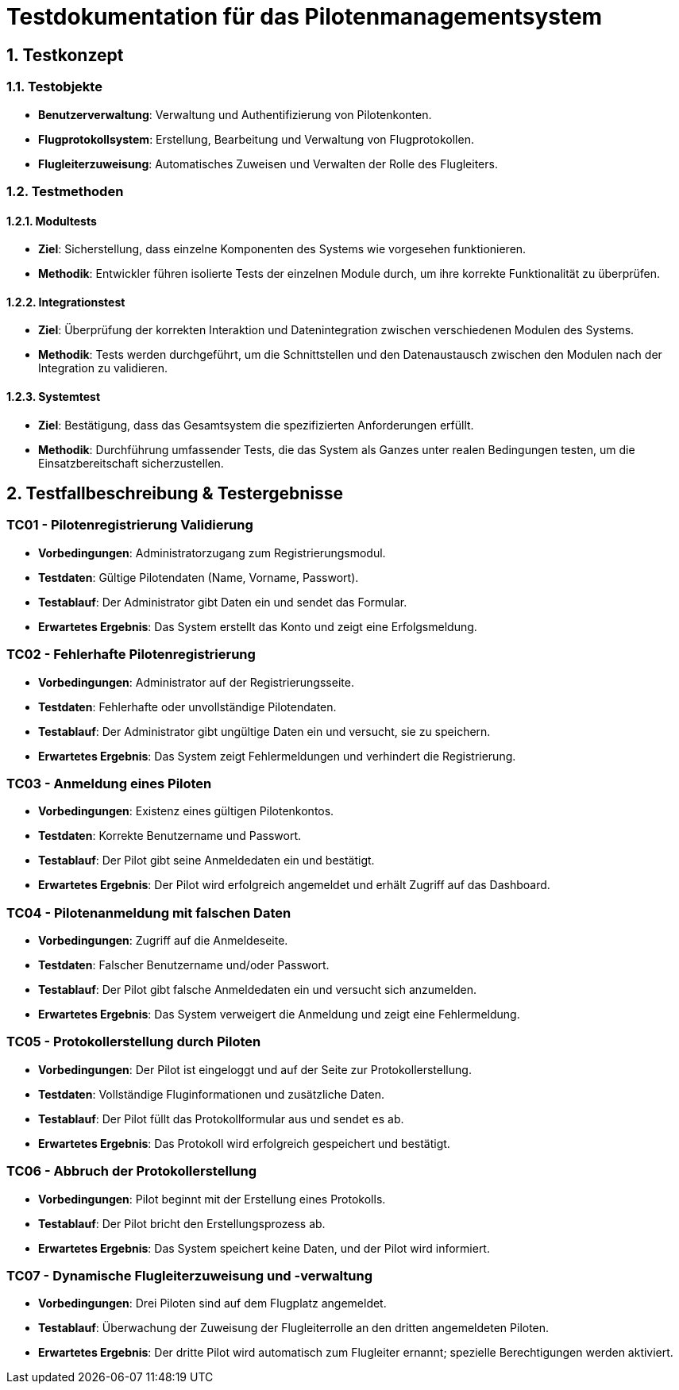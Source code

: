 = Testdokumentation für das Pilotenmanagementsystem

== 1. Testkonzept

=== 1.1. Testobjekte
- **Benutzerverwaltung**: Verwaltung und Authentifizierung von Pilotenkonten.
- **Flugprotokollsystem**: Erstellung, Bearbeitung und Verwaltung von Flugprotokollen.
- **Flugleiterzuweisung**: Automatisches Zuweisen und Verwalten der Rolle des Flugleiters.

=== 1.2. Testmethoden

==== 1.2.1. Modultests
- **Ziel**: Sicherstellung, dass einzelne Komponenten des Systems wie vorgesehen funktionieren.
- **Methodik**: Entwickler führen isolierte Tests der einzelnen Module durch, um ihre korrekte Funktionalität zu überprüfen.

==== 1.2.2. Integrationstest
- **Ziel**: Überprüfung der korrekten Interaktion und Datenintegration zwischen verschiedenen Modulen des Systems.
- **Methodik**: Tests werden durchgeführt, um die Schnittstellen und den Datenaustausch zwischen den Modulen nach der Integration zu validieren.

==== 1.2.3. Systemtest
- **Ziel**: Bestätigung, dass das Gesamtsystem die spezifizierten Anforderungen erfüllt.
- **Methodik**: Durchführung umfassender Tests, die das System als Ganzes unter realen Bedingungen testen, um die Einsatzbereitschaft sicherzustellen.

== 2. Testfallbeschreibung & Testergebnisse

=== TC01 - Pilotenregistrierung Validierung
- **Vorbedingungen**: Administratorzugang zum Registrierungsmodul.
- **Testdaten**: Gültige Pilotendaten (Name, Vorname, Passwort).
- **Testablauf**: Der Administrator gibt Daten ein und sendet das Formular.
- **Erwartetes Ergebnis**: Das System erstellt das Konto und zeigt eine Erfolgsmeldung.

=== TC02 - Fehlerhafte Pilotenregistrierung
- **Vorbedingungen**: Administrator auf der Registrierungsseite.
- **Testdaten**: Fehlerhafte oder unvollständige Pilotendaten.
- **Testablauf**: Der Administrator gibt ungültige Daten ein und versucht, sie zu speichern.
- **Erwartetes Ergebnis**: Das System zeigt Fehlermeldungen und verhindert die Registrierung.

=== TC03 - Anmeldung eines Piloten
- **Vorbedingungen**: Existenz eines gültigen Pilotenkontos.
- **Testdaten**: Korrekte Benutzername und Passwort.
- **Testablauf**: Der Pilot gibt seine Anmeldedaten ein und bestätigt.
- **Erwartetes Ergebnis**: Der Pilot wird erfolgreich angemeldet und erhält Zugriff auf das Dashboard.

=== TC04 - Pilotenanmeldung mit falschen Daten
- **Vorbedingungen**: Zugriff auf die Anmeldeseite.
- **Testdaten**: Falscher Benutzername und/oder Passwort.
- **Testablauf**: Der Pilot gibt falsche Anmeldedaten ein und versucht sich anzumelden.
- **Erwartetes Ergebnis**: Das System verweigert die Anmeldung und zeigt eine Fehlermeldung.

=== TC05 - Protokollerstellung durch Piloten
- **Vorbedingungen**: Der Pilot ist eingeloggt und auf der Seite zur Protokollerstellung.
- **Testdaten**: Vollständige Fluginformationen und zusätzliche Daten.
- **Testablauf**: Der Pilot füllt das Protokollformular aus und sendet es ab.
- **Erwartetes Ergebnis**: Das Protokoll wird erfolgreich gespeichert und bestätigt.

=== TC06 - Abbruch der Protokollerstellung
- **Vorbedingungen**: Pilot beginnt mit der Erstellung eines Protokolls.
- **Testablauf**: Der Pilot bricht den Erstellungsprozess ab.
- **Erwartetes Ergebnis**: Das System speichert keine Daten, und der Pilot wird informiert.

=== TC07 - Dynamische Flugleiterzuweisung und -verwaltung
- **Vorbedingungen**: Drei Piloten sind auf dem Flugplatz angemeldet.
- **Testablauf**: Überwachung der Zuweisung der Flugleiterrolle an den dritten angemeldeten Piloten.
- **Erwartetes Ergebnis**: Der dritte Pilot wird automatisch zum Flugleiter ernannt; spezielle Berechtigungen werden aktiviert.
